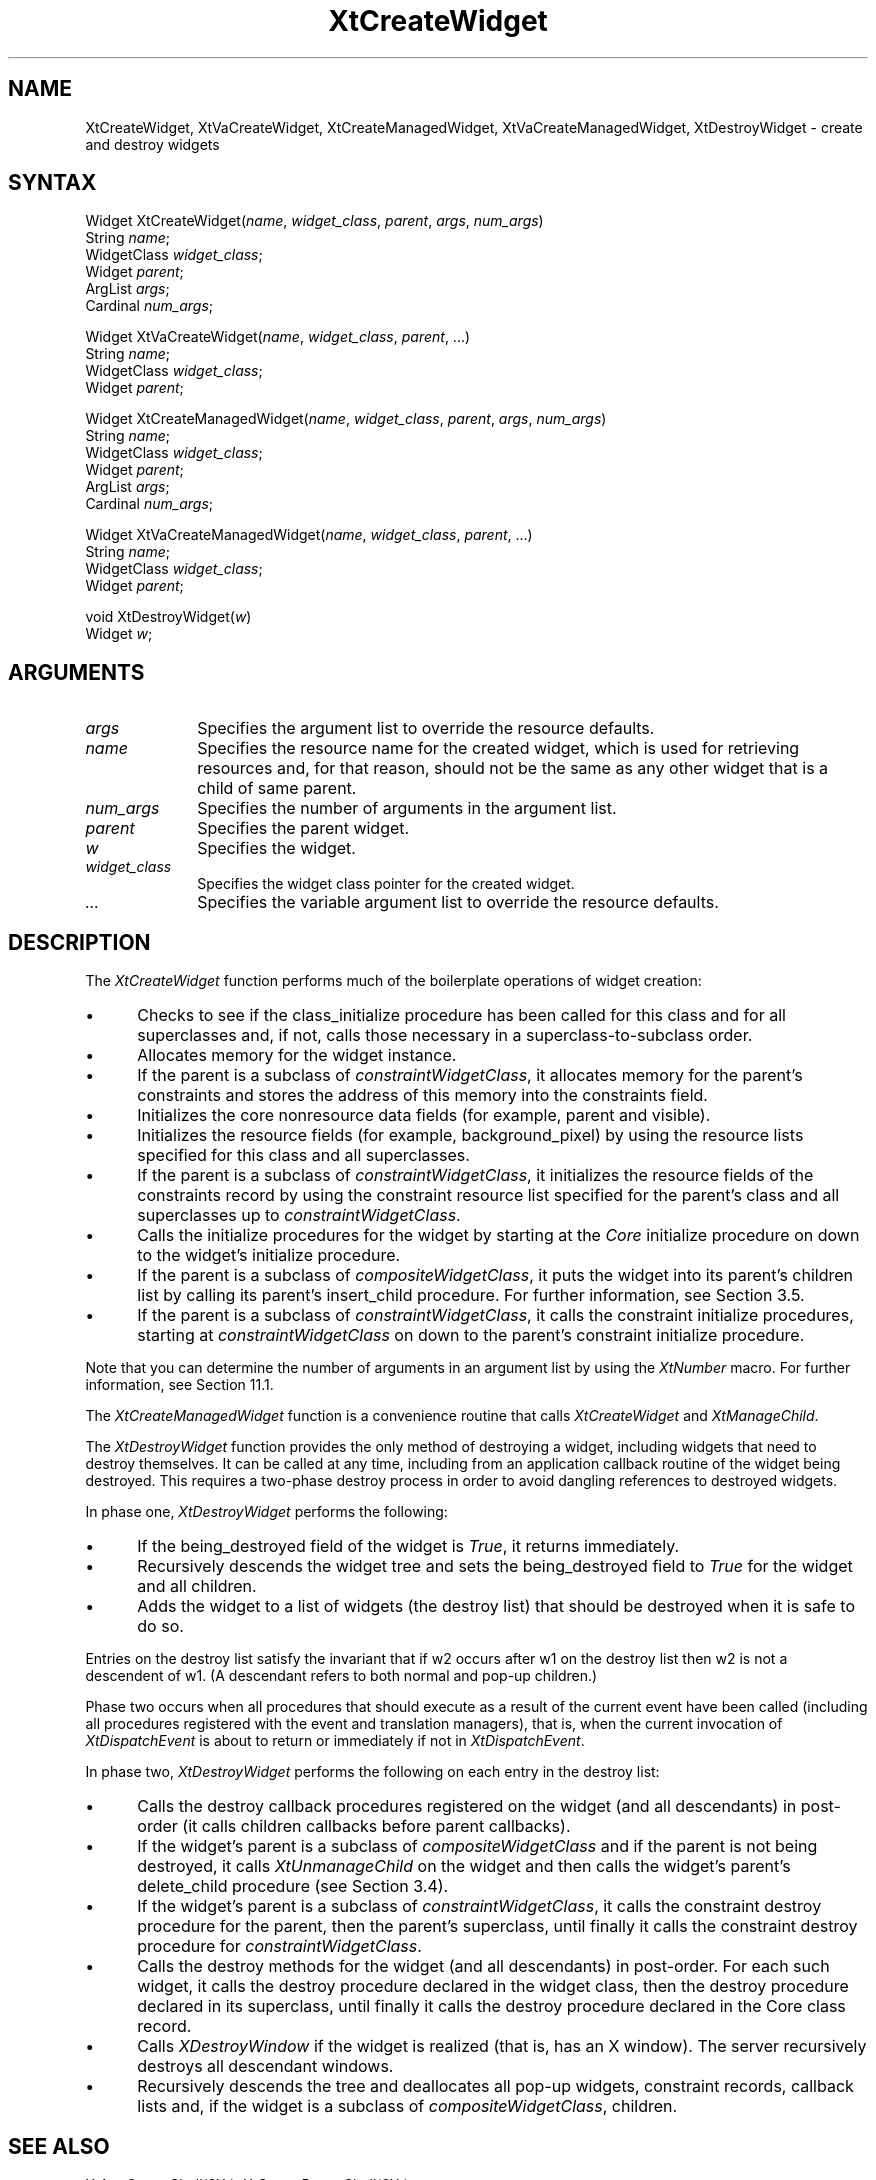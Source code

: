 .\" $Xorg: XtCreWid.man,v 1.3 2000/08/17 19:41:59 cpqbld Exp $
.\"
.\" Copyright 1993 X Consortium
.\"
.\" Permission is hereby granted, free of charge, to any person obtaining
.\" a copy of this software and associated documentation files (the
.\" "Software"), to deal in the Software without restriction, including
.\" without limitation the rights to use, copy, modify, merge, publish,
.\" distribute, sublicense, and/or sell copies of the Software, and to
.\" permit persons to whom the Software is furnished to do so, subject to
.\" the following conditions:
.\"
.\" The above copyright notice and this permission notice shall be
.\" included in all copies or substantial portions of the Software.
.\"
.\" THE SOFTWARE IS PROVIDED "AS IS", WITHOUT WARRANTY OF ANY KIND,
.\" EXPRESS OR IMPLIED, INCLUDING BUT NOT LIMITED TO THE WARRANTIES OF
.\" MERCHANTABILITY, FITNESS FOR A PARTICULAR PURPOSE AND NONINFRINGEMENT.
.\" IN NO EVENT SHALL THE X CONSORTIUM BE LIABLE FOR ANY CLAIM, DAMAGES OR
.\" OTHER LIABILITY, WHETHER IN AN ACTION OF CONTRACT, TORT OR OTHERWISE,
.\" ARISING FROM, OUT OF OR IN CONNECTION WITH THE SOFTWARE OR THE USE OR
.\" OTHER DEALINGS IN THE SOFTWARE.
.\"
.\" Except as contained in this notice, the name of the X Consortium shall
.\" not be used in advertising or otherwise to promote the sale, use or
.\" other dealings in this Software without prior written authorization
.\" from the X Consortium.
.\"
.\" $XFree86: xc/doc/man/Xt/XtCreWid.man,v 1.2 2001/01/27 18:20:25 dawes Exp $
.\"
.ds tk X Toolkit
.ds xT X Toolkit Intrinsics \- C Language Interface
.ds xI Intrinsics
.ds xW X Toolkit Athena Widgets \- C Language Interface
.ds xL Xlib \- C Language X Interface
.ds xC Inter-Client Communication Conventions Manual
.ds Rn 3
.ds Vn 2.2
.hw XtCreate-Widget XtCreate-Managed-Widget XtDestroy-Widget XtVa-Create-Widget XtVa-Create-Managed-Widget wid-get
.na
.de Ds
.nf
.\\$1D \\$2 \\$1
.ft 1
.ps \\n(PS
.\".if \\n(VS>=40 .vs \\n(VSu
.\".if \\n(VS<=39 .vs \\n(VSp
..
.de De
.ce 0
.if \\n(BD .DF
.nr BD 0
.in \\n(OIu
.if \\n(TM .ls 2
.sp \\n(DDu
.fi
..
.de FD
.LP
.KS
.TA .5i 3i
.ta .5i 3i
.nf
..
.de FN
.fi
.KE
.LP
..
.de IN		\" send an index entry to the stderr
..
.de C{
.KS
.nf
.D
.\"
.\"	choose appropriate monospace font
.\"	the imagen conditional, 480,
.\"	may be changed to L if LB is too
.\"	heavy for your eyes...
.\"
.ie "\\*(.T"480" .ft L
.el .ie "\\*(.T"300" .ft L
.el .ie "\\*(.T"202" .ft PO
.el .ie "\\*(.T"aps" .ft CW
.el .ft R
.ps \\n(PS
.ie \\n(VS>40 .vs \\n(VSu
.el .vs \\n(VSp
..
.de C}
.DE
.R
..
.de Pn
.ie t \\$1\fB\^\\$2\^\fR\\$3
.el \\$1\fI\^\\$2\^\fP\\$3
..
.de ZN
.ie t \fB\^\\$1\^\fR\\$2
.el \fI\^\\$1\^\fP\\$2
..
.de NT
.ne 7
.ds NO Note
.if \\n(.$>$1 .if !'\\$2'C' .ds NO \\$2
.if \\n(.$ .if !'\\$1'C' .ds NO \\$1
.ie n .sp
.el .sp 10p
.TB
.ce
\\*(NO
.ie n .sp
.el .sp 5p
.if '\\$1'C' .ce 99
.if '\\$2'C' .ce 99
.in +5n
.ll -5n
.R
..
.		\" Note End -- doug kraft 3/85
.de NE
.ce 0
.in -5n
.ll +5n
.ie n .sp
.el .sp 10p
..
.ny0
.TH XtCreateWidget 3Xt __xorgversion__ "XT FUNCTIONS"
.SH NAME
XtCreateWidget, XtVaCreateWidget, XtCreateManagedWidget, XtVaCreateManagedWidget, XtDestroyWidget \- create and destroy widgets
.SH SYNTAX
Widget XtCreateWidget(\fIname\fP, \fIwidget_class\fP, \fIparent\fP,
\fIargs\fP, \fInum_args\fP)
.br
      String \fIname\fP;
.br
      WidgetClass \fIwidget_class\fP;
.br
      Widget \fIparent\fP;
.br
      ArgList \fIargs\fP;
.br
      Cardinal \fInum_args\fP;
.LP
Widget XtVaCreateWidget(\fIname\fP, \fIwidget_class\fP, \fIparent\fP, ...)
.br
      String \fIname\fP;
.br
      WidgetClass \fIwidget_class\fP;
.br
      Widget \fIparent\fP;
.LP
Widget XtCreateManagedWidget(\fIname\fP, \fIwidget_class\fP, \fIparent\fP,
\fIargs\fP, \fInum_args\fP)
.br
      String \fIname\fP;
.br
      WidgetClass \fIwidget_class\fP;
.br
      Widget \fIparent\fP;
.br
      ArgList \fIargs\fP;
.br
      Cardinal \fInum_args\fP;
.LP
Widget XtVaCreateManagedWidget(\fIname\fP, \fIwidget_class\fP, \fIparent\fP, ...)
.br
      String \fIname\fP;
.br
      WidgetClass \fIwidget_class\fP;
.br
      Widget \fIparent\fP;
.LP
void XtDestroyWidget(\fIw\fP)
.br
      Widget \fIw\fP;
.SH ARGUMENTS
.ds Al to override the resource defaults
.IP \fIargs\fP 1i
Specifies the argument list \*(Al.
.IP \fIname\fP 1i
Specifies the resource name for the created widget,
which is used for retrieving resources
and, for that reason, should not be the same as any other widget
that is a child of same parent.
.IP \fInum_args\fP 1i
Specifies the number of arguments in the argument list.
.IP \fIparent\fP 1i
Specifies the parent widget.
.IP \fIw\fP 1i
Specifies the widget.
.ds Wc \ pointer for the created widget
.IP \fIwidget_class\fP 1i
Specifies the widget class\*(Wc.
.IP \fI...\fP
Specifies the variable argument list \*(Al.
.SH DESCRIPTION
The
.ZN XtCreateWidget
function performs much of the boilerplate operations of widget creation:
.IP \(bu 5
Checks to see if the class_initialize procedure has been called for this class
and for all superclasses and, if not, calls those necessary in a
superclass-to-subclass order.
.IP \(bu 5
Allocates memory for the widget instance.
.IP \(bu 5
If the parent is a subclass of
.ZN constraintWidgetClass ,
it allocates memory for the parent's constraints
and stores the address of this memory into the constraints field.
.IP \(bu 5
Initializes the core nonresource data fields
(for example, parent and visible).
.IP \(bu 5
Initializes the resource fields (for example, background_pixel)
by using the resource lists specified for this class and all superclasses.
.IP \(bu 5
If the parent is a subclass of
.ZN constraintWidgetClass ,
it initializes the resource fields of the constraints record
by using the constraint resource list specified for the parent's class
and all superclasses up to
.ZN constraintWidgetClass .
.IP \(bu 5
Calls the initialize procedures for the widget by starting at the 
.ZN Core
initialize procedure on down to the widget's initialize procedure.
.IP \(bu 5
If the parent is a subclass of
.ZN compositeWidgetClass ,
it puts the widget into its parent's children list by calling its parent's
insert_child procedure.
For further information,
see Section 3.5.
.IP \(bu 5
If the parent is a subclass of
.ZN constraintWidgetClass ,
it calls the constraint initialize procedures,
starting at
.ZN constraintWidgetClass
on down to the parent's constraint initialize procedure.
.LP
Note that you can determine the number of arguments in an argument list 
by using the
.ZN  XtNumber
macro.
For further information, see Section 11.1.
.LP
The
.ZN XtCreateManagedWidget
function is a convenience routine that calls
.ZN XtCreateWidget
and
.ZN XtManageChild .
.LP
The
.ZN XtDestroyWidget
function provides the only method of destroying a widget,
including widgets that need to destroy themselves.
It can be called at any time,
including from an application callback routine of the widget being destroyed.
This requires a two-phase destroy process in order to avoid dangling
references to destroyed widgets.
.LP
In phase one,
.ZN XtDestroyWidget
performs the following:
.IP \(bu 5
If the being_destroyed field of the widget is 
.ZN True ,
it returns immediately.
.IP \(bu 5
Recursively descends the widget tree and
sets the being_destroyed field to 
.ZN True 
for the widget and all children.
.IP \(bu 5
Adds the widget to a list of widgets (the destroy list) that should be
destroyed when it is safe to do so.
.LP
Entries on the destroy list satisfy the invariant that
if w2 occurs after w1 on the destroy list then w2 is not a descendent of w1.
(A descendant refers to both normal and pop-up children.)
.LP
Phase two occurs when all procedures that should execute as a result of
the current event have been called (including all procedures registered with
the event and translation managers),
that is, when the current invocation of
.ZN XtDispatchEvent
is about to return or immediately if not in
.ZN XtDispatchEvent .
.LP
In phase two,
.ZN XtDestroyWidget
performs the following on each entry in the destroy list:
.IP \(bu 5
Calls the destroy callback procedures registered on the widget 
(and all descendants) in post-order (it calls children callbacks 
before parent callbacks).
.IP \(bu 5
If the widget's parent is a subclass of 
.ZN compositeWidgetClass 
and if the parent is not being destroyed, 
it calls 
.ZN XtUnmanageChild 
on the widget and then calls the widget's parent's delete_child procedure
(see Section 3.4).
.IP \(bu 5
If the widget's parent is a subclass of
.ZN constraintWidgetClass ,
it calls the constraint destroy procedure for the parent,
then the parent's superclass,
until finally it calls the constraint destroy procedure for
.ZN constraintWidgetClass .
.IP \(bu 5
Calls the destroy methods for the widget (and all descendants)
in post-order.
For each such widget,
it calls the destroy procedure declared in the widget class,
then the destroy procedure declared in its superclass,
until finally it calls the destroy procedure declared in the Core
class record.
.IP \(bu 5
Calls
.ZN XDestroyWindow
if the widget is realized (that is, has an X window).
The server recursively destroys all descendant windows.
.IP \(bu 5
Recursively descends the tree and deallocates all pop-up widgets, constraint
records, callback lists and, if the widget is a subclass of 
.ZN compositeWidgetClass , 
children.
.SH "SEE ALSO"
XtAppCreateShell(3Xt),
XtCreatePopupShell(3Xt)
.br
\fI\*(xT\fP
.br
\fI\*(xL\fP
